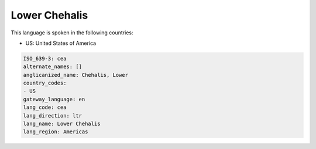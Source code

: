 .. _cea:

Lower Chehalis
==============

This language is spoken in the following countries:

* US: United States of America

.. code-block:: yaml

    ISO_639-3: cea
    alternate_names: []
    anglicanized_name: Chehalis, Lower
    country_codes:
    - US
    gateway_language: en
    lang_code: cea
    lang_direction: ltr
    lang_name: Lower Chehalis
    lang_region: Americas
    
